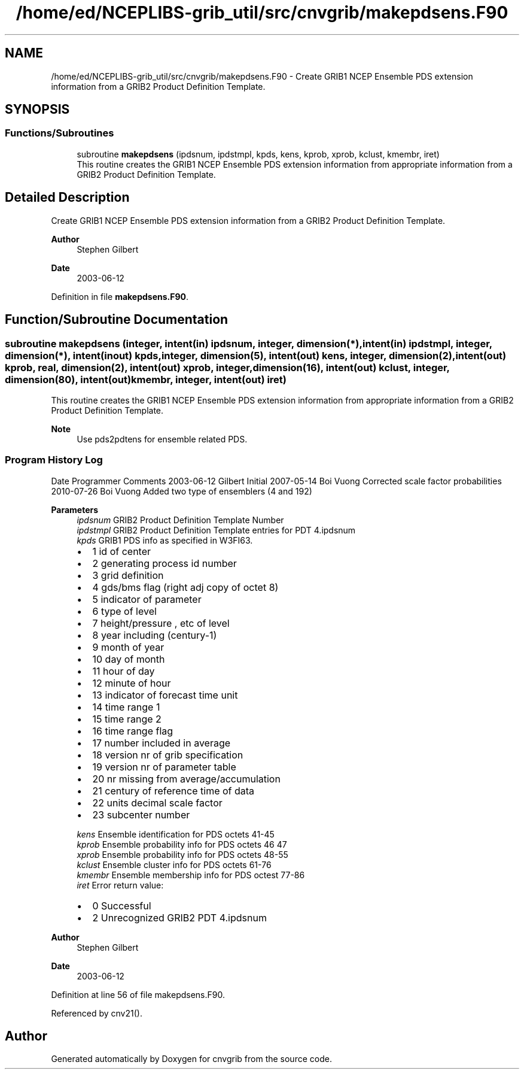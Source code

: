 .TH "/home/ed/NCEPLIBS-grib_util/src/cnvgrib/makepdsens.F90" 3 "Fri Mar 22 2024" "Version 1.4.0" "cnvgrib" \" -*- nroff -*-
.ad l
.nh
.SH NAME
/home/ed/NCEPLIBS-grib_util/src/cnvgrib/makepdsens.F90 \- Create GRIB1 NCEP Ensemble PDS extension information from a GRIB2 Product Definition Template\&.  

.SH SYNOPSIS
.br
.PP
.SS "Functions/Subroutines"

.in +1c
.ti -1c
.RI "subroutine \fBmakepdsens\fP (ipdsnum, ipdstmpl, kpds, kens, kprob, xprob, kclust, kmembr, iret)"
.br
.RI "This routine creates the GRIB1 NCEP Ensemble PDS extension information from appropriate information from a GRIB2 Product Definition Template\&. "
.in -1c
.SH "Detailed Description"
.PP 
Create GRIB1 NCEP Ensemble PDS extension information from a GRIB2 Product Definition Template\&. 


.PP
\fBAuthor\fP
.RS 4
Stephen Gilbert 
.RE
.PP
\fBDate\fP
.RS 4
2003-06-12 
.RE
.PP

.PP
Definition in file \fBmakepdsens\&.F90\fP\&.
.SH "Function/Subroutine Documentation"
.PP 
.SS "subroutine makepdsens (integer, intent(in) ipdsnum, integer, dimension(*), intent(in) ipdstmpl, integer, dimension(*), intent(inout) kpds, integer, dimension(5), intent(out) kens, integer, dimension(2), intent(out) kprob, real, dimension(2), intent(out) xprob, integer, dimension(16), intent(out) kclust, integer, dimension(80), intent(out) kmembr, integer, intent(out) iret)"

.PP
This routine creates the GRIB1 NCEP Ensemble PDS extension information from appropriate information from a GRIB2 Product Definition Template\&. 
.PP
\fBNote\fP
.RS 4
Use pds2pdtens for ensemble related PDS\&.
.RE
.PP
.SS "Program History Log"
Date   Programmer   Comments    2003-06-12   Gilbert   Initial    2007-05-14   Boi Vuong   Corrected scale factor probabilities    2010-07-26   Boi Vuong   Added two type of ensemblers (4 and 192)   
.PP
\fBParameters\fP
.RS 4
\fIipdsnum\fP GRIB2 Product Definition Template Number 
.br
\fIipdstmpl\fP GRIB2 Product Definition Template entries for PDT 4\&.ipdsnum 
.br
\fIkpds\fP GRIB1 PDS info as specified in W3FI63\&.
.IP "\(bu" 2
1 id of center
.IP "\(bu" 2
2 generating process id number
.IP "\(bu" 2
3 grid definition
.IP "\(bu" 2
4 gds/bms flag (right adj copy of octet 8)
.IP "\(bu" 2
5 indicator of parameter
.IP "\(bu" 2
6 type of level
.IP "\(bu" 2
7 height/pressure , etc of level
.IP "\(bu" 2
8 year including (century-1)
.IP "\(bu" 2
9 month of year
.IP "\(bu" 2
10 day of month
.IP "\(bu" 2
11 hour of day
.IP "\(bu" 2
12 minute of hour
.IP "\(bu" 2
13 indicator of forecast time unit
.IP "\(bu" 2
14 time range 1
.IP "\(bu" 2
15 time range 2
.IP "\(bu" 2
16 time range flag
.IP "\(bu" 2
17 number included in average
.IP "\(bu" 2
18 version nr of grib specification
.IP "\(bu" 2
19 version nr of parameter table
.IP "\(bu" 2
20 nr missing from average/accumulation
.IP "\(bu" 2
21 century of reference time of data
.IP "\(bu" 2
22 units decimal scale factor
.IP "\(bu" 2
23 subcenter number 
.PP
.br
\fIkens\fP Ensemble identification for PDS octets 41-45 
.br
\fIkprob\fP Ensemble probability info for PDS octets 46 47 
.br
\fIxprob\fP Ensemble probability info for PDS octets 48-55 
.br
\fIkclust\fP Ensemble cluster info for PDS octets 61-76 
.br
\fIkmembr\fP Ensemble membership info for PDS octest 77-86 
.br
\fIiret\fP Error return value:
.IP "\(bu" 2
0 Successful
.IP "\(bu" 2
2 Unrecognized GRIB2 PDT 4\&.ipdsnum
.PP
.RE
.PP
\fBAuthor\fP
.RS 4
Stephen Gilbert 
.RE
.PP
\fBDate\fP
.RS 4
2003-06-12 
.RE
.PP

.PP
Definition at line 56 of file makepdsens\&.F90\&.
.PP
Referenced by cnv21()\&.
.SH "Author"
.PP 
Generated automatically by Doxygen for cnvgrib from the source code\&.
